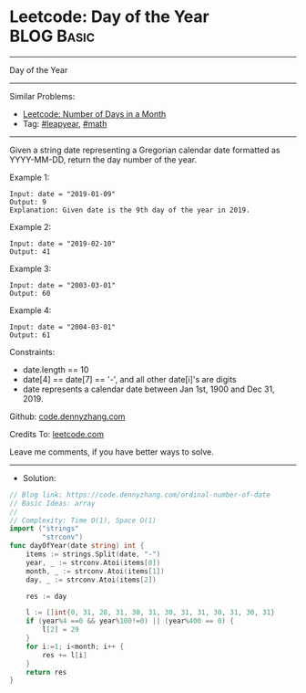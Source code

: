 * Leetcode: Day of the Year                                      :BLOG:Basic:
#+STARTUP: showeverything
#+OPTIONS: toc:nil \n:t ^:nil creator:nil d:nil
:PROPERTIES:
:type:     leapyear, math
:END:
---------------------------------------------------------------------
Day of the Year
---------------------------------------------------------------------
#+BEGIN_HTML
<a href="https://github.com/dennyzhang/code.dennyzhang.com/tree/master/problems/ordinal-number-of-date"><img align="right" width="200" height="183" src="https://www.dennyzhang.com/wp-content/uploads/denny/watermark/github.png" /></a>
#+END_HTML
Similar Problems:
- [[https://code.dennyzhang.com/number-of-days-in-a-month][Leetcode: Number of Days in a Month]]
- Tag: [[https://code.dennyzhang.com/tag/leapyear][#leapyear]], [[https://code.dennyzhang.com/review-math][#math]]
---------------------------------------------------------------------
Given a string date representing a Gregorian calendar date formatted as YYYY-MM-DD, return the day number of the year.
 
Example 1:
#+BEGIN_EXAMPLE
Input: date = "2019-01-09"
Output: 9
Explanation: Given date is the 9th day of the year in 2019.
#+END_EXAMPLE

Example 2:
#+BEGIN_EXAMPLE
Input: date = "2019-02-10"
Output: 41
#+END_EXAMPLE

Example 3:
#+BEGIN_EXAMPLE
Input: date = "2003-03-01"
Output: 60
#+END_EXAMPLE

Example 4:
#+BEGIN_EXAMPLE
Input: date = "2004-03-01"
Output: 61
#+END_EXAMPLE
 
Constraints:

- date.length == 10
- date[4] == date[7] == '-', and all other date[i]'s are digits
- date represents a calendar date between Jan 1st, 1900 and Dec 31, 2019.

Github: [[https://github.com/dennyzhang/code.dennyzhang.com/tree/master/problems/ordinal-number-of-date][code.dennyzhang.com]]

Credits To: [[https://leetcode.com/problems/ordinal-number-of-date/description/][leetcode.com]]

Leave me comments, if you have better ways to solve.
---------------------------------------------------------------------
- Solution:

#+BEGIN_SRC go
// Blog link: https://code.dennyzhang.com/ordinal-number-of-date
// Basic Ideas: array
//
// Complexity: Time O(1), Space O(1)
import ("strings"
        "strconv")
func dayOfYear(date string) int {
    items := strings.Split(date, "-")
    year, _ := strconv.Atoi(items[0])
    month, _ := strconv.Atoi(items[1])
    day, _ := strconv.Atoi(items[2])

    res := day

    l := []int{0, 31, 28, 31, 30, 31, 30, 31, 31, 30, 31, 30, 31}
    if (year%4 ==0 && year%100!=0) || (year%400 == 0) {
        l[2] = 29
    }
    for i:=1; i<month; i++ {
        res += l[i]
    }
    return res
}
#+END_SRC

#+BEGIN_HTML
<div style="overflow: hidden;">
<div style="float: left; padding: 5px"> <a href="https://www.linkedin.com/in/dennyzhang001"><img src="https://www.dennyzhang.com/wp-content/uploads/sns/linkedin.png" alt="linkedin" /></a></div>
<div style="float: left; padding: 5px"><a href="https://github.com/dennyzhang"><img src="https://www.dennyzhang.com/wp-content/uploads/sns/github.png" alt="github" /></a></div>
<div style="float: left; padding: 5px"><a href="https://www.dennyzhang.com/slack" target="_blank" rel="nofollow"><img src="https://www.dennyzhang.com/wp-content/uploads/sns/slack.png" alt="slack"/></a></div>
</div>
#+END_HTML

